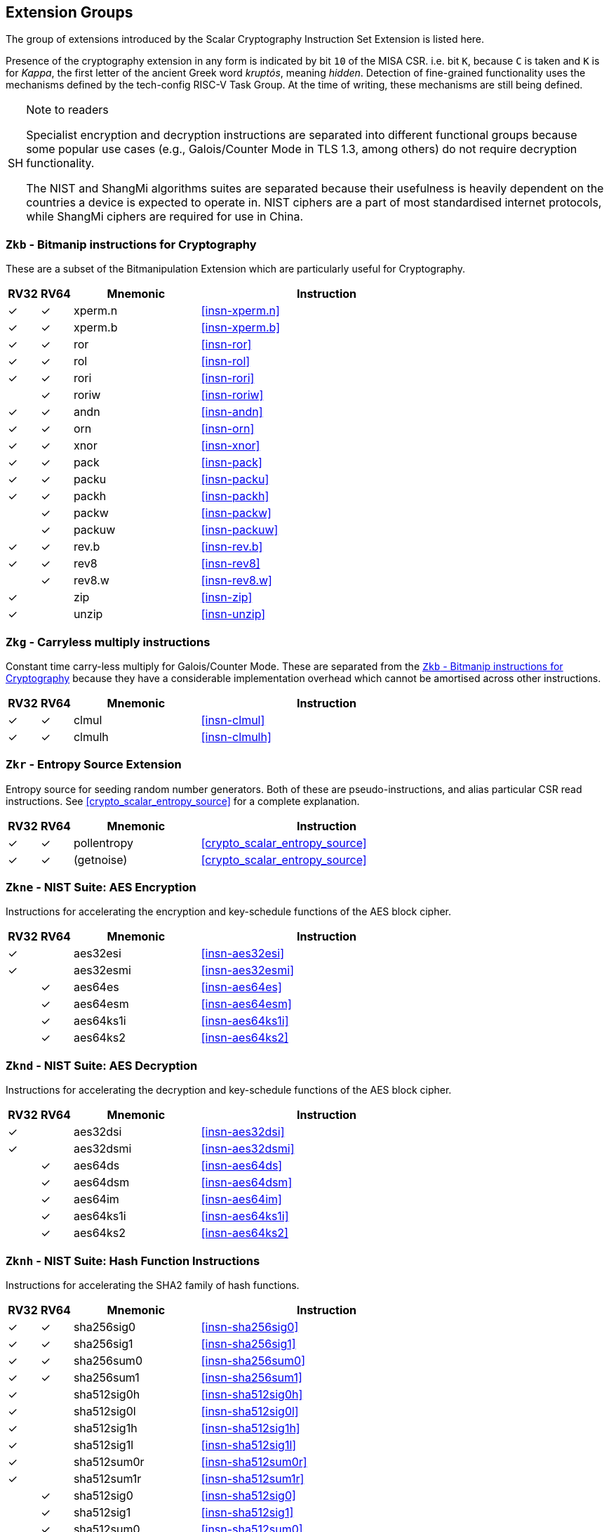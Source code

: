 [[crypto_scalar_profiles]]
== Extension Groups

The group of extensions introduced by the Scalar Cryptography Instruction Set
Extension is listed here.

Presence of the cryptography extension in any form is indicated by bit
`10` of the MISA CSR. i.e. bit `K`, because `C` is taken
and `K` is for _Kappa_, the first letter of the ancient Greek word
_kruptós_, meaning _hidden_. Detection of fine-grained functionality
uses the mechanisms defined by the tech-config RISC-V Task Group. At the
time of writing, these mechanisms are still being defined.

.Note to readers
[NOTE, caption="SH"]
====
Specialist encryption and decryption instructions are separated into different
functional groups because some popular use cases (e.g., Galois/Counter
Mode in TLS 1.3, among others) do not require decryption functionality.

The NIST and ShangMi algorithms suites are separated because their
usefulness is heavily dependent on the countries a device is expected to
operate in. NIST ciphers are a part of most standardised internet
protocols, while ShangMi ciphers are required for use in China.
====

[[crypto_scalar_ext_zkb]]
=== `Zkb` - Bitmanip instructions for Cryptography

These are a subset of the Bitmanipulation Extension which are particularly
useful for Cryptography.

[%header,cols="^1,^1,4,8"]
|===
|RV32
|RV64
|Mnemonic
|Instruction

| &#10003; | &#10003; |  xperm.n     | <<#insn-xperm.n>>
| &#10003; | &#10003; |  xperm.b     | <<#insn-xperm.b>>
| &#10003; | &#10003; |  ror         | <<#insn-ror>>
| &#10003; | &#10003; |  rol         | <<#insn-rol>>
| &#10003; | &#10003; |  rori        | <<#insn-rori>>
|          | &#10003; |  roriw       | <<#insn-roriw>>
| &#10003; | &#10003; |  andn        | <<#insn-andn>>
| &#10003; | &#10003; |  orn         | <<#insn-orn>>
| &#10003; | &#10003; |  xnor        | <<#insn-xnor>>
| &#10003; | &#10003; |  pack        | <<#insn-pack>>
| &#10003; | &#10003; |  packu       | <<#insn-packu>>
| &#10003; | &#10003; |  packh       | <<#insn-packh>>
|          | &#10003; |  packw       | <<#insn-packw>>
|          | &#10003; |  packuw      | <<#insn-packuw>>
| &#10003; | &#10003; |  rev.b       | <<#insn-rev.b>>
| &#10003; | &#10003; |  rev8        | <<#insn-rev8>>
|          | &#10003; |  rev8.w      | <<#insn-rev8.w>>
| &#10003; |          |  zip         | <<#insn-zip>>
| &#10003; |          |  unzip       | <<#insn-unzip>>
|===


[[crypto_scalar_ext_zkg]]
=== `Zkg` - Carryless multiply instructions

Constant time carry-less multiply for Galois/Counter Mode.
These are separated from the <<crypto_scalar_ext_zkb>> because they
have a considerable implementation overhead which cannot be amortised
across other instructions.

[%header,cols="^1,^1,4,8"]
|===
|RV32
|RV64
|Mnemonic
|Instruction

| &#10003; | &#10003; |  clmul       | <<#insn-clmul>>
| &#10003; | &#10003; |  clmulh      | <<#insn-clmulh>>
|===

[[crypto_scalar_ext_zkr]]
=== `Zkr` - Entropy Source Extension

Entropy source for seeding random number generators.
Both of these are pseudo-instructions, and alias particular CSR read
instructions.
See <<crypto_scalar_entropy_source>> for a complete explanation.

[%header,cols="^1,^1,4,8"]
|===
|RV32
|RV64
|Mnemonic
|Instruction

| &#10003; | &#10003; | pollentropy  | <<crypto_scalar_entropy_source>>
| &#10003; | &#10003; | (getnoise)   | <<crypto_scalar_entropy_source>>
|===


[[crypto_scalar_ext_zkne]]
=== `Zkne` - NIST Suite: AES Encryption

Instructions for accelerating the encryption and key-schedule functions of
the AES block cipher.

[%header,cols="^1,^1,4,8"]
|===
|RV32
|RV64
|Mnemonic
|Instruction

| &#10003; |          | aes32esi     | <<#insn-aes32esi>>
| &#10003; |          | aes32esmi    | <<#insn-aes32esmi>>
|          | &#10003; | aes64es      | <<#insn-aes64es>>
|          | &#10003; | aes64esm     | <<#insn-aes64esm>>
|          | &#10003; | aes64ks1i    | <<#insn-aes64ks1i>>
|          | &#10003; | aes64ks2     | <<#insn-aes64ks2>>
|===

[[crypto_scalar_ext_zknd]]
=== `Zknd` - NIST Suite: AES Decryption

Instructions for accelerating the decryption and key-schedule functions of
the AES block cipher.

[%header,cols="^1,^1,4,8"]
|===
|RV32
|RV64
|Mnemonic
|Instruction

| &#10003; |          | aes32dsi     | <<#insn-aes32dsi>>
| &#10003; |          | aes32dsmi    | <<#insn-aes32dsmi>>
|          | &#10003; | aes64ds      | <<#insn-aes64ds>>
|          | &#10003; | aes64dsm     | <<#insn-aes64dsm>>
|          | &#10003; | aes64im      | <<#insn-aes64im>>
|          | &#10003; | aes64ks1i    | <<#insn-aes64ks1i>>
|          | &#10003; | aes64ks2     | <<#insn-aes64ks2>>
|===

[[crypto_scalar_ext_zknh]]
=== `Zknh` - NIST Suite: Hash Function Instructions

Instructions for accelerating the SHA2 family of hash functions.

[%header,cols="^1,^1,4,8"]
|===
|RV32
|RV64
|Mnemonic
|Instruction

| &#10003; | &#10003; | sha256sig0   | <<#insn-sha256sig0>>
| &#10003; | &#10003; | sha256sig1   | <<#insn-sha256sig1>>
| &#10003; | &#10003; | sha256sum0   | <<#insn-sha256sum0>>
| &#10003; | &#10003; | sha256sum1   | <<#insn-sha256sum1>>
| &#10003; |          | sha512sig0h  | <<#insn-sha512sig0h>>
| &#10003; |          | sha512sig0l  | <<#insn-sha512sig0l>>
| &#10003; |          | sha512sig1h  | <<#insn-sha512sig1h>>
| &#10003; |          | sha512sig1l  | <<#insn-sha512sig1l>>
| &#10003; |          | sha512sum0r  | <<#insn-sha512sum0r>>
| &#10003; |          | sha512sum1r  | <<#insn-sha512sum1r>>
|          | &#10003; | sha512sig0   | <<#insn-sha512sig0>>
|          | &#10003; | sha512sig1   | <<#insn-sha512sig1>>
|          | &#10003; | sha512sum0   | <<#insn-sha512sum0>>
|          | &#10003; | sha512sum1   | <<#insn-sha512sum1>>
|===

[[crypto_scalar_ext_zksed]]
=== `Zksed` - ShangMi Suite: SM4 Block Cipher Instructions

Instructions for accelerating the SM4 Block Cipher.
Note that unlike AES, this cipher uses the same core operation for
encryption and decryption, hence there is only one
extension for it.

[%header,cols="^1,^1,4,8"]
|===
|RV32
|RV64
|Mnemonic
|Instruction

| &#10003; | &#10003; | sm4ed        | <<#insn-sm4ed>>
| &#10003; | &#10003; | sm4ks        | <<#insn-sm4ks>>
|===

[[crypto_scalar_ext_zksh]]
=== `Zksh` - ShangMi Suite: SM3 Hash Function Instructions

Instructions for accelerating the SM3 hash function.

[%header,cols="^1,^1,4,8"]
|===
|RV32
|RV64
|Mnemonic
|Instruction

| &#10003; | &#10003; | sm3p0        | <<#insn-sm3p0>>
| &#10003; | &#10003; | sm3p1        | <<#insn-sm3p1>>
|===


